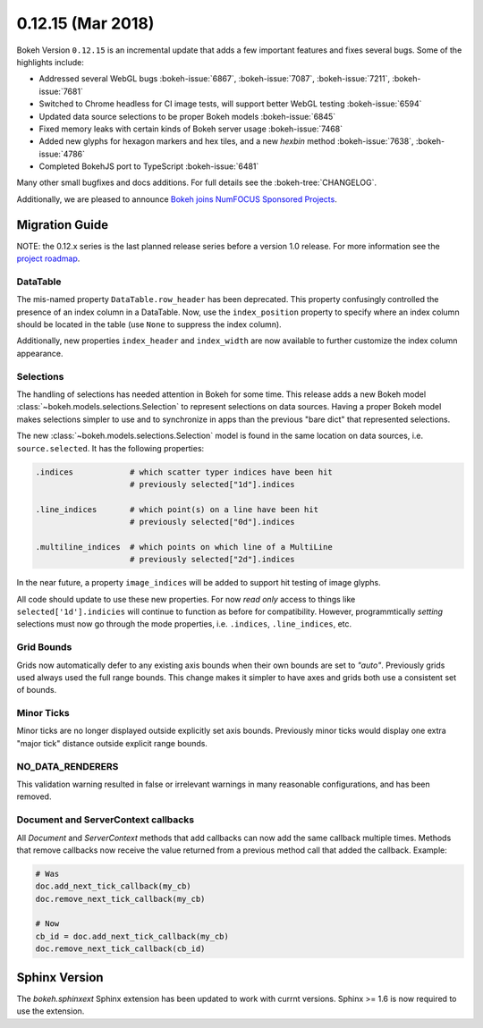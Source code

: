 0.12.15 (Mar 2018)
==================

Bokeh Version ``0.12.15`` is an incremental update that adds a few
important features and fixes several bugs. Some of the highlights
include:

* Addressed several WebGL bugs :bokeh-issue:`6867`, :bokeh-issue:`7087`, :bokeh-issue:`7211`, :bokeh-issue:`7681`

* Switched to Chrome headless for CI image tests, will support better WebGL testing :bokeh-issue:`6594`

* Updated data source selections to be proper Bokeh models :bokeh-issue:`6845`

* Fixed memory leaks with certain kinds of Bokeh server usage :bokeh-issue:`7468`

* Added new glyphs for hexagon markers and hex tiles, and a new `hexbin` method :bokeh-issue:`7638`, :bokeh-issue:`4786`

* Completed BokehJS port to TypeScript :bokeh-issue:`6481`

Many other small bugfixes and docs additions. For full details see the
:bokeh-tree:`CHANGELOG`.

Additionally, we are pleased to announce `Bokeh joins NumFOCUS Sponsored Projects`_.

.. _Bokeh joins NumFOCUS Sponsored Projects: https://www.numfocus.org/blog/bokeh-joins-sponsored-projects/).

Migration Guide
---------------

NOTE: the 0.12.x series is the last planned release series before a version
1.0 release. For more information see the `project roadmap`_.

DataTable
~~~~~~~~~

The mis-named property ``DataTable.row_header`` has been deprecated. This
property confusingly controlled the presence of an index column in a
DataTable. Now, use the ``index_position`` property to specify where
an index column should be located in the table (use ``None`` to suppress
the index column).

Additionally, new properties ``index_header`` and ``index_width`` are
now available to further customize the index column appearance.

Selections
~~~~~~~~~~

The handling of selections has needed attention in Bokeh for some time.
This release adds a new Bokeh model :class:`~bokeh.models.selections.Selection`
to represent selections on data sources. Having a proper Bokeh model makes
selections simpler to use and to synchronize in apps than the previous
"bare dict" that represented selections.

The new :class:`~bokeh.models.selections.Selection` model is found in
the same location on data sources, i.e. ``source.selected``. It has the
following properties:

.. code-block:: python

    .indices            # which scatter typer indices have been hit
                        # previously selected["1d"].indices

    .line_indices       # which point(s) on a line have been hit
                        # previously selected["0d"].indices

    .multiline_indices  # which points on which line of a MultiLine
                        # previously selected["2d"].indices

In the near future, a property ``image_indices`` will be added to support
hit testing of image glyphs.

All code should update to use these new properties. For now *read only*
access to things like ``selected['1d'].indicies`` will continue to function
as before for compatibility. However, programmtically *setting* selections
must now go through the mode properties, i.e. ``.indices``, ``.line_indices``,
etc.

Grid Bounds
~~~~~~~~~~~

Grids now automatically defer to any existing axis bounds when their
own bounds are set to `"auto"`. Previously grids used always used the full
range bounds. This change makes it simpler to have axes and grids both
use a consistent set of bounds.

Minor Ticks
~~~~~~~~~~~

Minor ticks are no longer displayed outside explicitly set axis bounds.
Previously minor ticks would display one extra "major tick" distance outside
explicit range bounds.

NO_DATA_RENDERERS
~~~~~~~~~~~~~~~~~

This validation warning resulted in false or irrelevant warnings in many
reasonable configurations, and has been removed.

Document and ServerContext callbacks
~~~~~~~~~~~~~~~~~~~~~~~~~~~~~~~~~~~~

All `Document` and `ServerContext` methods that add callbacks can now add
the same callback multiple times.
Methods that remove callbacks now receive the value returned from a previous
method call that added the callback. Example:

.. code-block:: python

    # Was
    doc.add_next_tick_callback(my_cb)
    doc.remove_next_tick_callback(my_cb)

    # Now
    cb_id = doc.add_next_tick_callback(my_cb)
    doc.remove_next_tick_callback(cb_id)

Sphinx Version
--------------

The `bokeh.sphinxext` Sphinx extension has been updated to work with currnt
versions. Sphinx >= 1.6 is now required to use the extension.

.. _project roadmap: https://bokehplots.com/pages/roadmap.html
